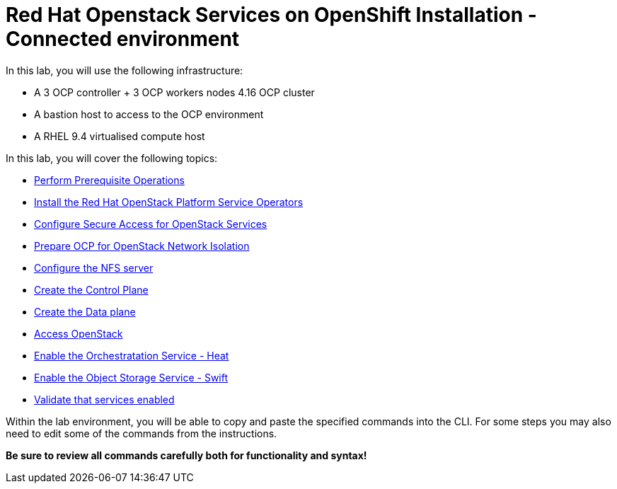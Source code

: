 = Red Hat Openstack Services on OpenShift Installation - Connected environment

In this lab, you will use the following infrastructure:

* A 3 OCP controller + 3 OCP workers nodes 4.16 OCP cluster
* A bastion host to access to the OCP environment
* A RHEL 9.4 virtualised compute host

In this lab, you will cover the following topics:

* xref:prereqs.adoc[Perform Prerequisite Operations]
* xref:install-operators.adoc[Install the Red Hat OpenStack Platform Service Operators]
* xref:secure.adoc[Configure Secure Access for OpenStack Services]
* xref:network-isolation.adoc[Prepare OCP for OpenStack Network Isolation]
* xref:install-nfs-server.adoc[Configure the NFS server]
* xref:create-cp.adoc[Create the Control Plane]
* xref:create-dp.adoc[Create the Data plane]
* xref:access.adoc[Access OpenStack]
* xref:enable-heat.adoc[Enable the Orchestratation Service - Heat]
* xref:enable-swift.adoc[Enable the Object Storage Service - Swift]
* xref:validate.adoc[Validate that services enabled]

Within the lab environment, you will be able to copy and paste the specified commands into the CLI.
For some steps you may also need to edit some of the commands from the  instructions.

*Be sure to review all commands carefully both for functionality and syntax!*